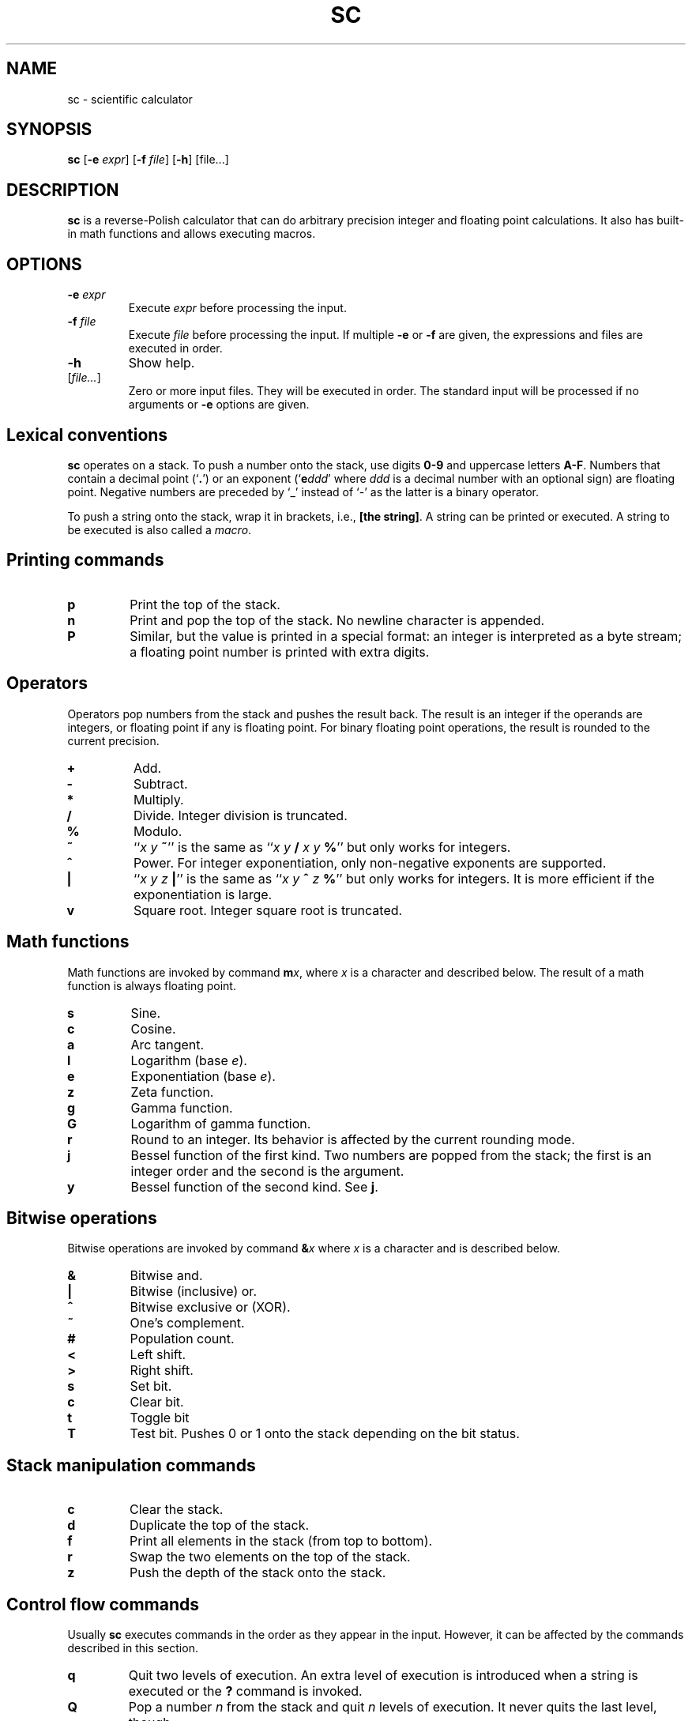 .TH SC 1
.SH NAME
sc \- scientific calculator
.SH SYNOPSIS
.B sc
[\fB\-e\fR \fIexpr\/\fR]
[\fB\-f\fR \fIfile\/\fR]
[\fB\-h\fR]
[file...]
.SH DESCRIPTION
.B sc
is a reverse-Polish calculator that can do arbitrary precision
integer and floating point calculations.
It also has built-in math functions and allows executing macros.
.SH OPTIONS
.TP
.BI "\-e " expr
Execute \fIexpr\/\fR before processing the input.
.TP
.BI "\-f " file
Execute \fIfile\/\fR before processing the input.
If multiple \fB\-e\fR or \fB\-f\fR are given,
the expressions and files are executed in order.
.TP
.B \-h
Show help.
.TP
[\fIfile...\fR]
Zero or more input files.  They will be executed in order.
The standard input will be processed if no arguments or
.B \-e
options are given.
.SH Lexical conventions
.B sc
operates on a stack.
To push a number onto the stack,
use digits \fB0\-9\fR and uppercase letters \fBA\-F\fR.
Numbers that contain a decimal point (`\fB.\fR')
or an exponent (`\fBe\fIddd\/\fR' where \fIddd\/\fR is
a decimal number with an optional sign) are floating point.
Negative numbers are preceded by `_' instead of `\-' as the latter
is a binary operator.
.PP
To push a string onto the stack,
wrap it in brackets, i.e., \fB[the string]\fR.
A string can be printed or executed.
A string to be executed is also called a \fImacro\fR.
.SH Printing commands
.TP
.B p
Print the top of the stack.
.TP
.B n
Print and pop the top of the stack.
No newline character is appended.
.TP
.B P
Similar, but the value is printed in a special format:
an integer is interpreted as a byte stream;
a floating point number is printed with extra digits.
.SH Operators
Operators pop numbers from the stack and pushes the result back.
The result is an integer if the operands are integers, or floating point
if any is floating point.
For binary floating point operations, the result is rounded to the
current precision.
.TP
.B +
Add.
.TP
.B \-
Subtract.
.TP
.B *
Multiply.
.TP
.B /
Divide.
Integer division is truncated.
.TP
.B %
Modulo.
.TP
.B ~
``\fIx y \fB~\fR'' is the same as ``\fIx y \fB/\fI x y \fB%\fR'' but only
works for integers.
.TP
.B ^
Power.
For integer exponentiation, only non-negative exponents are supported.
.TP
.B |
``\fIx y z \fB|\fR'' is the same as ``\fIx y \fB^\fI z \fB%\fR'' but only
works for integers.  It is more efficient if the exponentiation is large.
.TP
.B v
Square root.
Integer square root is truncated.
.SH Math functions
Math functions are invoked by command \fBm\fIx\fR,
where \fIx\/\fR is a character and described below.
The result of a math function is always floating point.
.TP
.B s
Sine.
.TP
.B c
Cosine.
.TP
.B a
Arc tangent.
.TP
.B l
Logarithm (base \fIe\fR).
.TP
.B e
Exponentiation (base \fIe\fR).
.TP
.B z
Zeta function.
.TP
.B g
Gamma function.
.TP
.B G
Logarithm of gamma function.
.TP
.B r
Round to an integer.  Its behavior is affected by the current rounding mode.
.TP
.B j
Bessel function of the first kind.
Two numbers are popped from the stack;
the first is an integer order and the second is the argument.
.TP
.B y
Bessel function of the second kind.
See \fBj\fR.
.SH Bitwise operations
Bitwise operations are invoked by command
.BI & x
where \fIx\/\fR is a character and is described below.
.TP
.B &
Bitwise and.
.TP
.B |
Bitwise (inclusive) or.
.TP
.B ^
Bitwise exclusive or (XOR).
.TP
.B ~
One's complement.
.TP
.B #
Population count.
.TP
.B <
Left shift.
.TP
.B >
Right shift.
.TP
.B s
Set bit.
.TP
.B c
Clear bit.
.TP
.B t
Toggle bit
.TP
.B T
Test bit.  Pushes 0 or 1 onto the stack depending on the bit status.
.SH Stack manipulation commands
.TP
.B c
Clear the stack.
.TP
.B d
Duplicate the top of the stack.
.TP
.B f
Print all elements in the stack (from top to bottom).
.TP
.B r
Swap the two elements on the top of the stack.
.TP
.B z
Push the depth of the stack onto the stack.
.SH Control flow commands
Usually \fBsc\fR executes commands in the order as they appear in the input.
However, it can be affected by the commands described in this section.
.TP
.B q
Quit two levels of execution.
An extra level of execution is introduced when a string is executed
or the \fB?\fR command is invoked.
.TP
.B Q
Pop a number \fIn\/\fR from the stack and quit \fIn\/\fR levels of execution.
It never quits the last level, though.
.TP
.B x
Pop a string from the stack and execute it.
.TP
.B ?
Execute a line that is read from the standard input.
.TP
.B !
Execute the rest of the line as an external command.
.TP
.B #
Ignore the rest of the line.
.TP
.BI < x
Pop two values from the stack and execute the macro
.I x\/
if the first is less than the second.
.TP
.BI = x
Similar, but execute the macro when the two numbers are equal.
.TP
.BI > x
Similar, but execute the macro when the first is greater than the second.
.SH Register commands
The values can be stored to or loaded from an register.
The registers are numbered from 1 to
.I UCHAR_MAX\/
and can be referred to by a character, using its character code.
.TP
.BI s x
Save the top of the stack to register \fIx\fR,
overwriting its previous value.
.TP
.BI S x
Similar, but the previous value in register \fIx\/\fR is preserved
(each register is actually a stack on its own) and can be restored
by the \fBL\fR command.
.TP
.BI l x
Load the value in register \fIx\/\fR to the stack.
The register is unchanged.
.TP
.BI L x
Similar, but the register is restored to its previous value.
See \fBS\fR.
.SH Array commands
Array commands uses the top of the stack as the index,
and for the \fB:\fR command, the second of the stack as the value.
Any integer between 0 and \fIULONG_MAX\/\fR can be used as index.
All elements in the array are initially zero.
.PP
Each array is associated with a register.  The \fBS\fR command
introduces a new stack level and will thus hide the current array;
the \fBL\fR command will drop the current array and restore
the previous array.
.TP
.BI : x
Saves the value to the array.
.TP
.BI ; x
Loads the value from array.
.SH Parameter commands
The internal parameters in
.B sc
can be changed or queried by the commands described in this section.
.TP
.B i
Set the input base.
The input base is initially 10 and must be between 2 and 16.
Any number in the input will be interpreted as one in the input base,
unless it is a non-negative single-digit integer,
in which case it is always interpreted as hexadecimal.
.TP
.B I
Query the input base.
.TP
.B o
Set the output base.
The output base is initially 10 and must be between 2 and 16.
.TP
.B O
Query the output base.
.TP
.B k
Set the floating point precision (in bits).
The precision is initially 53.
The number of digits to be output is no more than
the logarithm of the precision (in output base),
unless \fBP\fR is used for printing.
.TP
.B K
Query the precision.
.TP
.B u
Set the current rounding mode.
Valid rounding modes are:
0 (nearest, ties to even),
1 (towards zero),
2 (towards +infinity),
3 (towards \-infinity),
4 (away from zero).
.TP
.B U
Query the rounding mode.
.SH BUGS
The \fB|\fR operator is inconsistent with \fB%\fR when the dividend is
a negative number.
